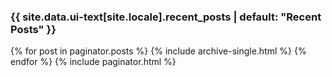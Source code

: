 #+STARTUP: showall
#+OPTIONS: toc:nil
#+begin_src yaml :exports results :results value html
---
layout: archive
---
#+end_src
#+results:


# ---
# layout: default
# title: Home
# heading: Investigamos lo bueno, lo malo y lo feo de la democracia mexicana
# author_profile: true
# ---

#+BEGIN_HTML
<h3 class="archive__subtitle">{{ site.data.ui-text[site.locale].recent_posts | default: "Recent Posts" }}</h3>

{% for post in paginator.posts %}
  {% include archive-single.html %}
{% endfor %}

{% include paginator.html %}
#+END_HTML
